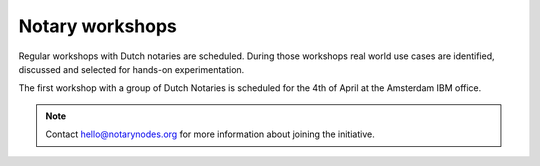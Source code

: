 Notary workshops
================

Regular workshops with Dutch notaries are scheduled.
During those workshops real world use cases are identified, discussed and selected for hands-on experimentation.

The first workshop with a group of Dutch Notaries is scheduled for the 4th of April at the Amsterdam IBM office.

.. note:: Contact hello@notarynodes.org for more information about joining the initiative.
